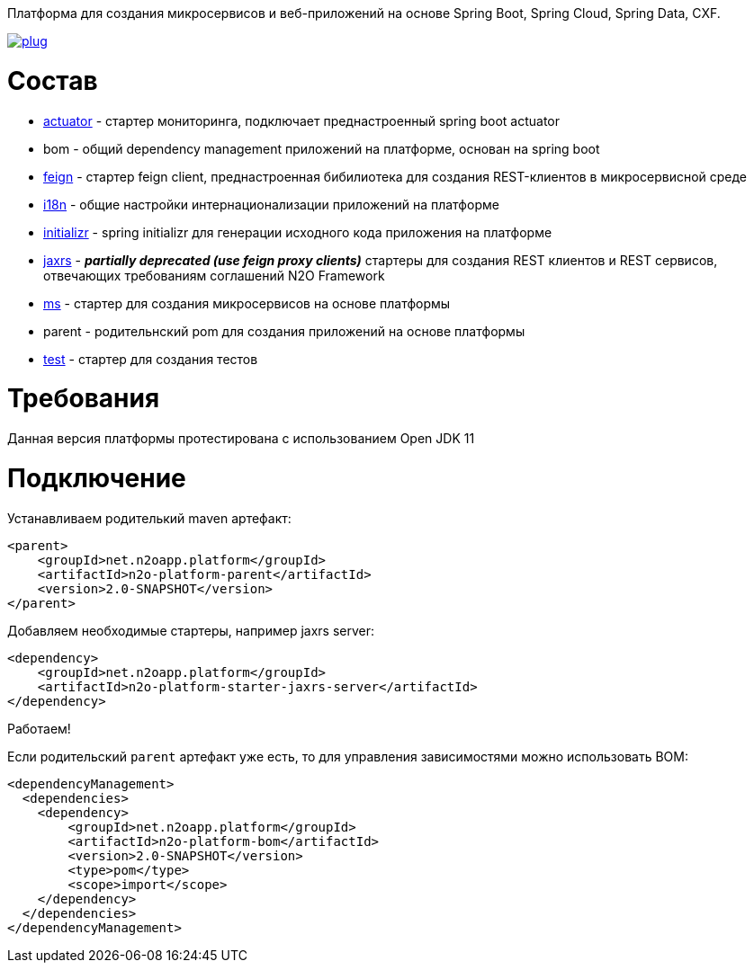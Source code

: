 Платформа для создания микросервисов и веб-приложений на основе Spring Boot, Spring Cloud, Spring Data, CXF.

image:https://img.shields.io/hexpm/l/plug.svg?style=flat[link="http://www.apache.org/licenses/LICENSE-2.0",title="License: Apache License 2"]

= Состав
* link:/n2o-platform-actuator/README.adoc[actuator] - стартер мониторинга, подключает преднастроенный spring boot actuator
* bom - общий dependency management приложений на платформе, основан на spring boot
* link:/n2o-platform-feign/README.adoc[feign] - стартер feign client, преднастроенная бибилиотека для создания REST-клиентов в микросервисной среде
* link:/n2o-platform-i18n/README.adoc[i18n] - общие настройки интернационализации приложений на платформе
* link:/n2o-platform-initializr/README.adoc[initializr] - spring initializr для генерации исходного кода приложения на платформе
* link:/n2o-platform-jaxrs/README.adoc[jaxrs] - *_partially deprecated (use feign proxy clients)_* стартеры для создания REST клиентов и REST сервисов, отвечающих требованиям соглашений N2O Framework
* link:/n2o-platform-ms/README.adoc[ms] - стартер для создания микросервисов на основе платформы
* parent - родительнский pom для создания приложений на основе платформы
* link:/n2o-platform-test/README.adoc[test] - стартер для создания тестов

= Требования
Данная версия платформы протестирована с использованием Open JDK 11

= Подключение
Устанавливаем родителький maven артефакт:
[source,xml]
----
<parent>
    <groupId>net.n2oapp.platform</groupId>
    <artifactId>n2o-platform-parent</artifactId>
    <version>2.0-SNAPSHOT</version>
</parent>
----

Добавляем необходимые стартеры, например jaxrs server:
[source,xml]
----
<dependency>
    <groupId>net.n2oapp.platform</groupId>
    <artifactId>n2o-platform-starter-jaxrs-server</artifactId>
</dependency>
----

Работаем!

Если родительский `parent` артефакт уже есть, то для управления зависимостями можно использовать BOM:
[source,xml]
----
<dependencyManagement>
  <dependencies>
    <dependency>
        <groupId>net.n2oapp.platform</groupId>
        <artifactId>n2o-platform-bom</artifactId>
        <version>2.0-SNAPSHOT</version>
        <type>pom</type>
        <scope>import</scope>
    </dependency>
  </dependencies>
</dependencyManagement>
----
